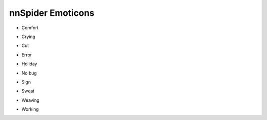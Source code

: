nnSpider Emoticons
==================

.. image:: images/nn_spider/home.svg
   :width: 100%


* Comfort

  .. image:: images/nn_spider/comfort.png
     :width: 400

* Crying

  .. image:: images/nn_spider/crying.png
     :width: 400

* Cut

  .. image:: images/nn_spider/cut.png
     :width: 400

* Error

  .. image:: images/nn_spider/error.png
     :width: 400

* Holiday

  .. image:: images/nn_spider/holiday.png
     :width: 400

* No bug

  .. image:: images/nn_spider/nobug.png
     :width: 400

* Sign

  .. image:: images/nn_spider/sign.png
     :width: 400

* Sweat

  .. image:: images/nn_spider/sweat.png
     :width: 400

* Weaving

  .. image:: images/nn_spider/weaving.png
     :width: 400

* Working

  .. image:: images/nn_spider/working.png
     :width: 400

